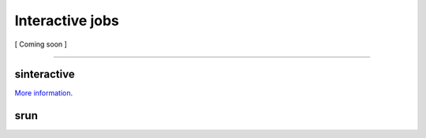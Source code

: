 ================
Interactive jobs
================

[ Coming soon ]

----

sinteractive
############

`More information`_.

srun
####

.. _More information: _static/sinteractive_uchicago.html
